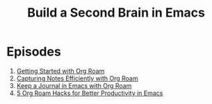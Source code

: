 #+title: Build a Second Brain in Emacs

* Episodes

1. [[./getting-started-with-org-roam.org][Getting Started with Org Roam]]
2. [[./capturing-notes-efficiently.org][Capturing Notes Efficiently with Org Roam]]
3. [[./keep-a-journal.org][Keep a Journal in Emacs with Org Roam]]
4. [[./5-org-roam-hacks.org][5 Org Roam Hacks for Better Productivity in Emacs]]
